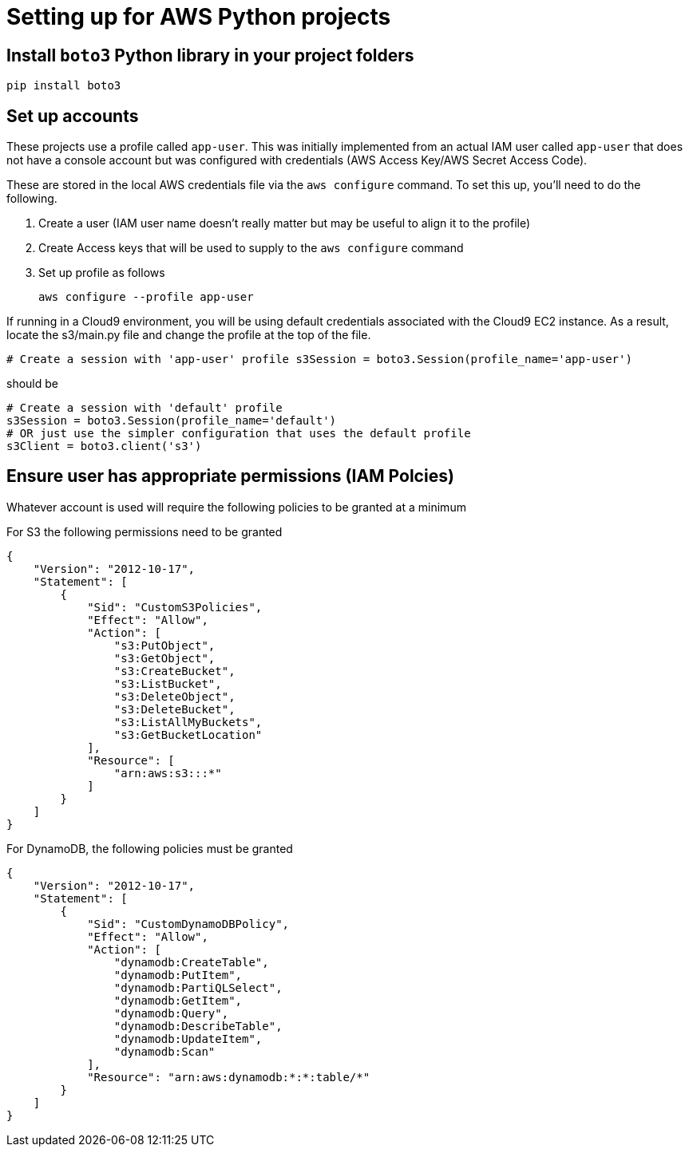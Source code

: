 = Setting up for AWS Python projects

== Install `boto3` Python library in your project folders

`pip install boto3`

== Set up accounts

These projects use a profile called `app-user`.
This was initially implemented from an actual IAM user called `app-user` that does not
have a console account but was configured with credentials (AWS Access Key/AWS Secret Access Code).

These are stored in the local AWS credentials file via the `aws configure` command.
To set this up, you'll need to do the following.

1. Create a user (IAM user name doesn't really matter but may be useful to align it to the profile)
1. Create Access keys that will be used to supply to the `aws configure` command
1. Set up profile as follows
+
```
aws configure --profile app-user

```

If running in a Cloud9 environment, you will be using default credentials associated with the Cloud9 EC2 instance.
As a result, locate the s3/main.py file and change the profile at the top of the file.

```
# Create a session with 'app-user' profile s3Session = boto3.Session(profile_name='app-user')
```
should be 

```
# Create a session with 'default' profile 
s3Session = boto3.Session(profile_name='default')
# OR just use the simpler configuration that uses the default profile
s3Client = boto3.client('s3')
```

== Ensure user has appropriate permissions (IAM Polcies)

Whatever account is used will require the following policies to be granted at
a minimum

For S3 the following permissions need to be granted

```
{
    "Version": "2012-10-17",
    "Statement": [
        {
            "Sid": "CustomS3Policies",
            "Effect": "Allow",
            "Action": [
                "s3:PutObject",
                "s3:GetObject",
                "s3:CreateBucket",
                "s3:ListBucket",
                "s3:DeleteObject",
                "s3:DeleteBucket",
                "s3:ListAllMyBuckets",
                "s3:GetBucketLocation"
            ],
            "Resource": [
                "arn:aws:s3:::*"
            ]
        }
    ]
}
```

For DynamoDB, the following policies must be granted

```
{
    "Version": "2012-10-17",
    "Statement": [
        {
            "Sid": "CustomDynamoDBPolicy",
            "Effect": "Allow",
            "Action": [
                "dynamodb:CreateTable",
                "dynamodb:PutItem",
                "dynamodb:PartiQLSelect",
                "dynamodb:GetItem",
                "dynamodb:Query",
                "dynamodb:DescribeTable",
                "dynamodb:UpdateItem",
                "dynamodb:Scan"
            ],
            "Resource": "arn:aws:dynamodb:*:*:table/*"
        }
    ]
}
```